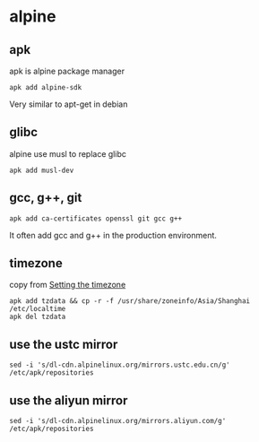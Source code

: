 * alpine
:PROPERTIES:
:CUSTOM_ID: alpine
:END:
** apk
:PROPERTIES:
:CUSTOM_ID: apk
:END:
apk is alpine package manager

#+begin_src shell
apk add alpine-sdk
#+end_src

Very similar to apt-get in debian

** glibc
:PROPERTIES:
:CUSTOM_ID: glibc
:END:
alpine use musl to replace glibc

#+begin_src shell
apk add musl-dev
#+end_src

** gcc, g++, git
:PROPERTIES:
:CUSTOM_ID: gcc-g-git
:END:
#+begin_src shell
apk add ca-certificates openssl git gcc g++
#+end_src

It often add gcc and g++ in the production environment.

** timezone
:PROPERTIES:
:CUSTOM_ID: timezone
:END:
copy from
[[https://wiki.alpinelinux.org/wiki/Setting_the_timezone][Setting the
timezone]]

#+begin_src shell
apk add tzdata && cp -r -f /usr/share/zoneinfo/Asia/Shanghai /etc/localtime
apk del tzdata
#+end_src

** use the ustc mirror
:PROPERTIES:
:CUSTOM_ID: use-the-ustc-mirror
:END:
#+begin_src shell
sed -i 's/dl-cdn.alpinelinux.org/mirrors.ustc.edu.cn/g' /etc/apk/repositories
#+end_src

** use the aliyun mirror
:PROPERTIES:
:CUSTOM_ID: use-the-aliyun-mirror
:END:
#+begin_src shell
sed -i 's/dl-cdn.alpinelinux.org/mirrors.aliyun.com/g' /etc/apk/repositories
#+end_src
